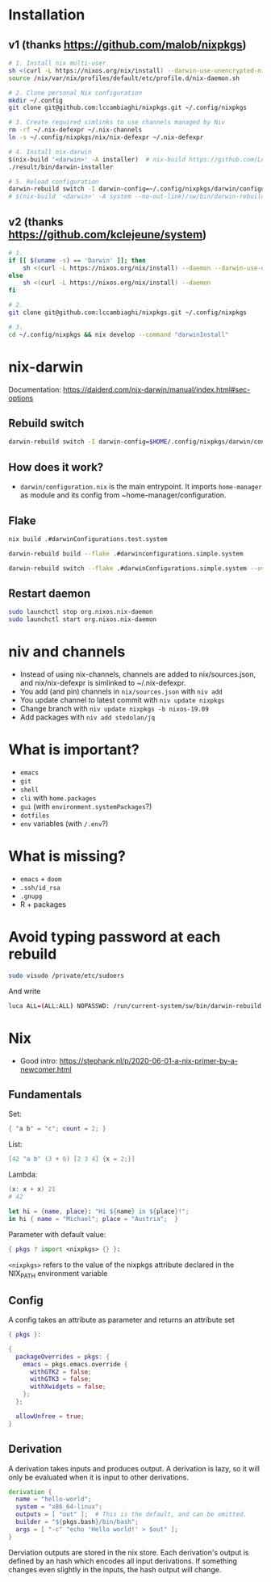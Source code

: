 * Installation
** v1 (thanks https://github.com/malob/nixpkgs)
#+begin_src sh
# 1. Install nix multi-user
sh <(curl -L https://nixos.org/nix/install) --darwin-use-unencrypted-nix-store-volume --daemon
source /nix/var/nix/profiles/default/etc/profile.d/nix-daemon.sh

# 2. Clone personal Nix configuration
mkdir ~/.config
git clone git@github.com:lccambiaghi/nixpkgs.git ~/.config/nixpkgs

# 3. Create required simlinks to use channels managed by Niv
rm -rf ~/.nix-defexpr ~/.nix-channels
ln -s ~/.config/nixpkgs/nix/nix-defexpr ~/.nix-defexpr

# 4. Install nix-darwin
$(nix-build '<darwin>' -A installer)  # nix-build https://github.com/LnL7/nix-darwin/archive/master.tar.gz -A installer
./result/bin/darwin-installer

# 5. Reload configuration
darwin-rebuild switch -I darwin-config=~/.config/nixpkgs/darwin/configuration.nix
# $(nix-build '<darwin>' -A system --no-out-link)/sw/bin/darwin-rebuild switch -I darwin-config=~/.config/nixpkgs/darwin/configuration.nix
#+end_src
** v2 (thanks https://github.com/kclejeune/system)
#+begin_src sh
# 1.
if [[ $(uname -s) == 'Darwin' ]]; then
    sh <(curl -L https://nixos.org/nix/install) --daemon --darwin-use-unencrypted-nix-store-volume
else
    sh <(curl -L https://nixos.org/nix/install) --daemon
fi

# 2.
git clone git@github.com:lccambiaghi/nixpkgs.git ~/.config/nixpkgs

# 3.
cd ~/.config/nixpkgs && nix develop --command "darwinInstall"
#+end_src
* nix-darwin
Documentation: https://daiderd.com/nix-darwin/manual/index.html#sec-options
** Rebuild switch
#+BEGIN_SRC sh
darwin-rebuild switch -I darwin-config=$HOME/.config/nixpkgs/darwin/configuration.nix
#+END_SRC
** How does it work?
- ~darwin/configuration.nix~ is the main entrypoint. It imports ~home-manager~ as module and its config from ~home-manager/configuration.
** Flake
#+begin_src sh
nix build .#darwinConfigurations.test.system

darwin-rebuild build --flake .#darwinconfigurations.simple.system

darwin-rebuild switch --flake .#darwinConfigurations.simple.system --override-input darwin .
#+end_src
** Restart daemon
#+begin_src sh
sudo launchctl stop org.nixos.nix-daemon
sudo launchctl start org.nixos.nix-daemon
#+end_src
* niv and channels
- Instead of using nix-channels, channels are added to nix/sources.json, and nix/nix-defexpr is simlinked to ~/.nix-defexpr.
- You add (and pin) channels in ~nix/sources.json~ with ~niv add~
- You update channel to latest commit with =niv update nixpkgs=
- Change branch with =niv update nixpkgs -b nixos-19.09=
- Add packages with =niv add stedolan/jq=

* What is important?
- ~emacs~
- ~git~
- ~shell~
- ~cli~ with ~home.packages~
- ~gui~ (with ~environment.systemPackages~?)
- ~dotfiles~
- ~env~ variables (with ~/.env~?)
* What is missing?
- ~emacs~ + ~doom~
- ~.ssh/id_rsa~
- ~.gnupg~
- R + packages
* Avoid typing password at each rebuild
#+begin_src sh
sudo visudo /private/etc/sudoers
#+end_src

And write
#+begin_src sh
luca ALL=(ALL:ALL) NOPASSWD: /run/current-system/sw/bin/darwin-rebuild
#+end_src
* Nix
- Good intro: https://stephank.nl/p/2020-06-01-a-nix-primer-by-a-newcomer.html

** Fundamentals
Set:
#+begin_src nix
{ "a b" = "c"; count = 2; }
#+end_src

List:
#+begin_src nix
[42 "a b" (3 + 6) [2 3 4] {x = 2;}]
#+end_src

Lambda:
#+begin_src nix
(x: x + x) 21
# 42

let hi = {name, place}: "Hi ${name} in ${place}!";
in hi { name = "Michael"; place = "Austria";  }
#+end_src

Parameter with default value:
#+begin_src nix
{ pkgs ? import <nixpkgs> {} }:
#+end_src

~<nixpkgs>~ refers to the value of the nixpkgs attribute declared in the NIX_PATH environment variable

** Config
A config takes an attribute as parameter and returns an attribute set
#+begin_src nix
{ pkgs }:

{
  packageOverrides = pkgs: {
    emacs = pkgs.emacs.override {
      withGTK2 = false;
      withGTK3 = false;
      withXwidgets = false;
    };
  };

  allowUnfree = true;
}
#+end_src
** Derivation
A derivation takes inputs and produces output.
A derivation is lazy, so it will only be evaluated when it is input to other derivations.

#+begin_src nix
derivation {
  name = "hello-world";
  system = "x86_64-linux";
  outputs = [ "out" ];  # This is the default, and can be omitted.
  builder = "${pkgs.bash}/bin/bash";
  args = [ "-c" "echo 'Hello world!' > $out" ];
}
#+end_src

Derviation outputs are stored in the nix store.
Each derivation's output is defined by an hash which encodes all input derivations.
If something changes even slightly in the inputs, the hash output will change.
